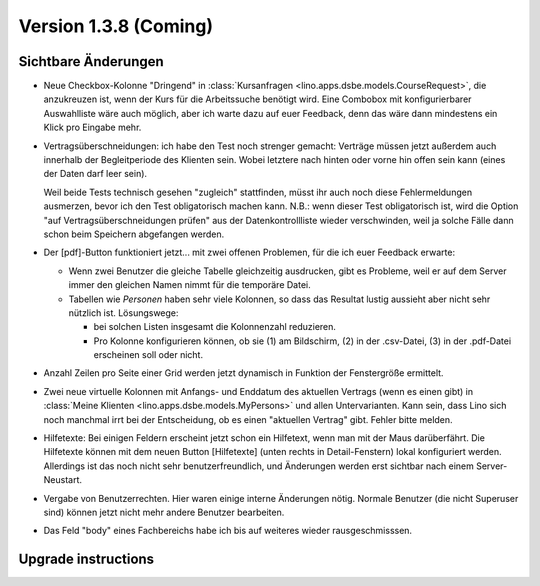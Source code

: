 Version 1.3.8 (Coming)
======================

Sichtbare Änderungen
--------------------

- Neue Checkbox-Kolonne "Dringend" 
  in :class:`Kursanfragen <lino.apps.dsbe.models.CourseRequest>`, 
  die anzukreuzen ist, wenn der Kurs für die Arbeitssuche benötigt wird.
  Eine Combobox mit konfigurierbarer Auswahlliste wäre auch möglich,
  aber ich warte dazu auf euer Feedback, denn das wäre dann mindestens 
  ein Klick pro Eingabe mehr.
  
- Vertragsüberschneidungen: ich habe den Test noch strenger gemacht: 
  Verträge müssen 
  jetzt außerdem auch innerhalb der Begleitperiode des Klienten sein. 
  Wobei letztere nach hinten oder vorne hin offen sein kann 
  (eines der Daten darf leer sein).
  
  Weil beide Tests technisch gesehen "zugleich" stattfinden, 
  müsst ihr auch noch diese Fehlermeldungen ausmerzen, bevor ich den Test 
  obligatorisch machen kann.
  N.B.: wenn dieser Test obligatorisch ist, wird die Option 
  "auf Vertragsüberschneidungen prüfen"
  aus der Datenkontrollliste wieder verschwinden, weil ja solche Fälle dann 
  schon beim Speichern abgefangen werden.
  
- Der [pdf]-Button funktioniert jetzt... 
  mit zwei offenen Problemen, für die ich euer Feedback erwarte:

  - Wenn zwei Benutzer die gleiche Tabelle gleichzeitig ausdrucken, 
    gibt es Probleme, weil er auf dem Server immer den gleichen Namen nimmt 
    für die temporäre Datei. 
    
  - Tabellen wie `Personen` haben sehr viele Kolonnen, so dass das Resultat 
    lustig aussieht aber nicht sehr nützlich ist.
    Lösungswege: 
    
    - bei solchen Listen insgesamt die Kolonnenzahl reduzieren.
    - Pro Kolonne konfigurieren können, ob sie (1) am Bildschirm, 
      (2) in der .csv-Datei, (3) in der .pdf-Datei erscheinen 
      soll oder nicht.
      
- Anzahl Zeilen pro Seite einer Grid werden jetzt dynamisch in Funktion 
  der Fenstergröße ermittelt.
  
- Zwei neue virtuelle Kolonnen mit Anfangs- und Enddatum des aktuellen Vertrags
  (wenn es einen gibt)
  in :class:`Meine Klienten <lino.apps.dsbe.models.MyPersons>` 
  und allen Untervarianten.
  Kann sein, dass Lino sich noch manchmal irrt bei der Entscheidung, 
  ob es einen "aktuellen Vertrag" gibt. Fehler bitte melden.
  
- Hilfetexte: 
  Bei einigen Feldern erscheint jetzt schon ein Hilfetext, 
  wenn man mit der Maus darüberfährt. 
  Die Hilfetexte können 
  mit dem neuen Button [Hilfetexte] (unten rechts in Detail-Fenstern)
  lokal konfiguriert werden.
  Allerdings ist das noch nicht sehr benutzerfreundlich, und 
  Änderungen werden erst sichtbar nach einem Server-Neustart.
  
- Vergabe von Benutzerrechten. 
  Hier waren einige interne Änderungen nötig.
  Normale Benutzer (die nicht Superuser sind) können jetzt nicht 
  mehr andere Benutzer bearbeiten.

- Das Feld "body" eines Fachbereichs habe ich bis auf weiteres 
  wieder rausgeschmisssen.  

Upgrade instructions
--------------------


